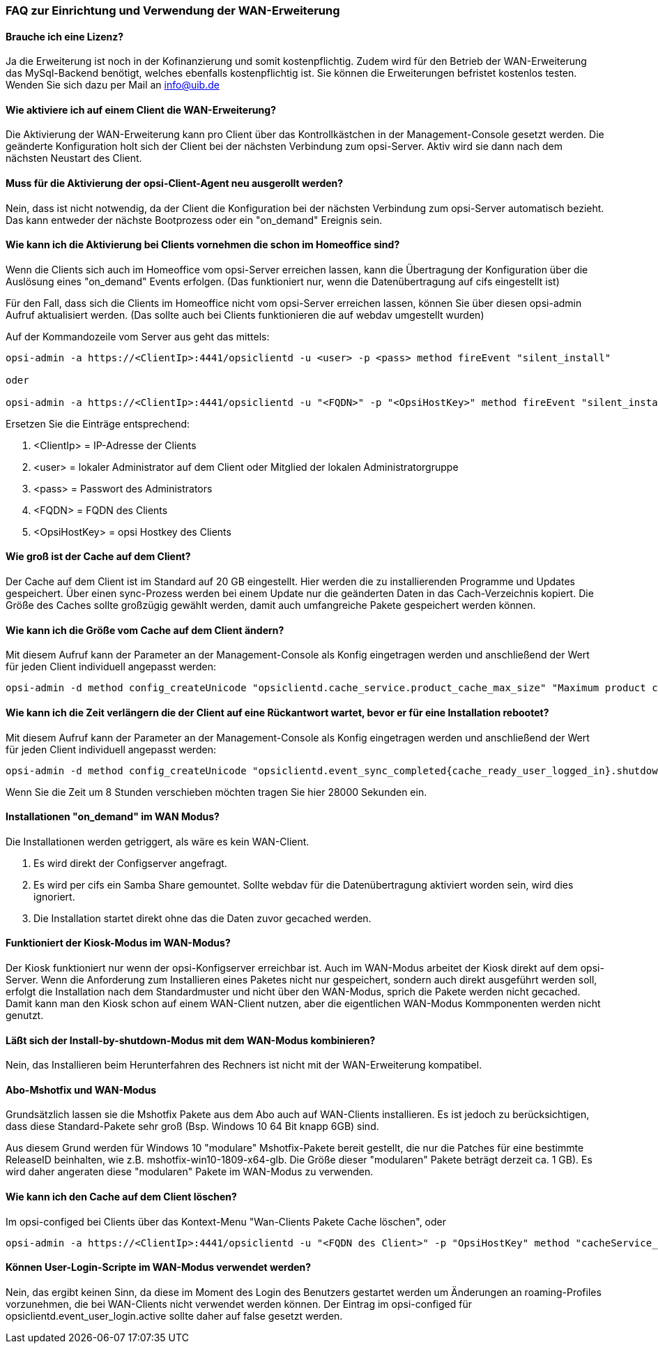 ﻿
[[opsi-manual-wan-faq]]
=== FAQ zur Einrichtung und Verwendung der WAN-Erweiterung

[[opsi-faq-wan-manual-licenz]]
==== Brauche ich eine Lizenz?

Ja die Erweiterung ist noch in der Kofinanzierung und somit kostenpflichtig. Zudem wird für den Betrieb der WAN-Erweiterung das MySql-Backend benötigt, welches ebenfalls kostenpflichtig ist. Sie können die Erweiterungen befristet kostenlos testen. Wenden Sie sich dazu per Mail an info@uib.de

[[opsi-faq-wan-manual-activate]]
==== Wie aktiviere ich auf einem Client die WAN-Erweiterung?

Die Aktivierung der WAN-Erweiterung kann pro Client über das Kontrollkästchen in der Management-Console gesetzt werden. Die geänderte Konfiguration holt sich der Client bei der nächsten Verbindung zum opsi-Server. Aktiv wird sie dann nach dem nächsten Neustart des Client.

[[opsi-faq-wan-manual-activate-oca]]
==== Muss für die Aktivierung der opsi-Client-Agent neu ausgerollt werden?

Nein, dass ist nicht notwendig, da der Client die Konfiguration bei der nächsten Verbindung zum opsi-Server automatisch bezieht. Das kann entweder der nächste Bootprozess oder ein "on_demand" Ereignis sein.

[[opsi-faq-wan-manual-activate-homeoffice]]
==== Wie kann ich die Aktivierung bei Clients vornehmen die schon im Homeoffice sind?

Wenn die Clients sich auch im Homeoffice vom opsi-Server erreichen lassen, kann die Übertragung der Konfiguration über die Auslösung eines "on_demand" Events erfolgen. (Das funktioniert nur, wenn die Datenübertragung auf cifs eingestellt ist)

Für den Fall, dass sich die Clients im Homeoffice nicht vom opsi-Server erreichen lassen, können Sie über diesen opsi-admin Aufruf aktualisiert werden. (Das sollte auch bei Clients funktionieren die auf webdav umgestellt wurden)

Auf der Kommandozeile vom Server aus geht das mittels:

[source,prompt]
----
opsi-admin -a https://<ClientIp>:4441/opsiclientd -u <user> -p <pass> method fireEvent "silent_install"

oder

opsi-admin -a https://<ClientIp>:4441/opsiclientd -u "<FQDN>" -p "<OpsiHostKey>" method fireEvent "silent_install"
----

Ersetzen Sie die Einträge entsprechend:

.  <ClientIp>    = IP-Adresse der Clients
.  <user>        = lokaler Administrator auf dem Client oder Mitglied der lokalen Administratorgruppe
.  <pass>        = Passwort des Administrators
.  <FQDN>        = FQDN des Clients
.  <OpsiHostKey> = opsi Hostkey des Clients

[[opsi-faq-wan-manual-cache]]
==== Wie groß ist der Cache auf dem Client?

Der Cache auf dem Client ist im Standard auf 20 GB eingestellt. Hier werden die zu installierenden Programme und Updates gespeichert. Über einen sync-Prozess werden bei einem Update nur die geänderten Daten in das Cach-Verzeichnis kopiert. Die Größe des Caches sollte großzügig gewählt werden, damit auch umfangreiche Pakete gespeichert werden können.

[[opsi-faq-wan-manual-cachesize]]
==== Wie kann ich die Größe vom Cache auf dem Client ändern?

Mit diesem Aufruf kann der Parameter an der Management-Console als Konfig eingetragen werden und anschließend der Wert für jeden Client individuell angepasst werden:

[source,prompt]
----
opsi-admin -d method config_createUnicode "opsiclientd.cache_service.product_cache_max_size" "Maximum product cache size in bytes" "40000000000" "40000000000" "True" "False"
----

[[opsi-faq-wan-manual-time]]
==== Wie kann ich die Zeit verlängern die der Client auf eine Rückantwort wartet, bevor er für eine Installation rebootet?

Mit diesem Aufruf kann der Parameter an der Management-Console als Konfig eingetragen werden und anschließend der Wert für jeden Client individuell angepasst werden:

[source,prompt]
----
opsi-admin -d method config_createUnicode "opsiclientd.event_sync_completed{cache_ready_user_logged_in}.shutdown_warning_time" "Wie lange soll auf eine Antwort vor einem Reboot gewartet werden. Default 3600 Sekunden" "3600" "3600" "True" "False"
----

Wenn Sie die Zeit um 8 Stunden verschieben möchten tragen Sie hier 28000 Sekunden ein.

[[opsi-faq-wan-manual-ondemand]]
==== Installationen "on_demand" im WAN Modus?

Die Installationen werden getriggert, als wäre es kein WAN-Client. 

. Es wird direkt der Configserver angefragt.
. Es wird per cifs ein Samba Share gemountet. Sollte webdav für die Datenübertragung aktiviert worden sein, wird dies ignoriert.
. Die Installation startet direkt ohne das die Daten zuvor gecached werden.

[[opsi-faq-wan-manual-kiosk]]
==== Funktioniert der Kiosk-Modus im WAN-Modus?

Der Kiosk funktioniert nur wenn der opsi-Konfigserver erreichbar ist. Auch im WAN-Modus arbeitet der Kiosk direkt auf dem opsi-Server.
Wenn die Anforderung zum Installieren eines Paketes nicht nur gespeichert, sondern auch direkt ausgeführt werden soll, erfolgt die Installation nach dem Standardmuster und nicht über den WAN-Modus, sprich die Pakete werden nicht gecached. Damit kann man den Kiosk schon auf einem WAN-Client nutzen, aber die eigentlichen WAN-Modus Kommponenten werden nicht genutzt.

[[opsi-faq-wan-manual-byshutdown]]
==== Läßt sich der Install-by-shutdown-Modus mit dem WAN-Modus kombinieren?

Nein, das Installieren beim Herunterfahren des Rechners ist nicht mit der WAN-Erweiterung kompatibel.

[[opsi-faq-wan-manual-mshotfix]]
==== Abo-Mshotfix und WAN-Modus

Grundsätzlich lassen sie die Mshotfix Pakete aus dem Abo auch auf WAN-Clients installieren. Es ist jedoch zu berücksichtigen, dass diese Standard-Pakete sehr groß (Bsp. Windows 10 64 Bit knapp 6GB) sind.

Aus diesem Grund werden für Windows 10 "modulare" Mshotfix-Pakete bereit gestellt, die nur die Patches für eine bestimmte ReleaseID beinhalten, wie z.B. mshotfix-win10-1809-x64-glb. Die Größe dieser "modularen" Pakete beträgt derzeit ca. 1 GB). Es wird daher angeraten diese "modularen" Pakete im WAN-Modus zu verwenden.

[[opsi-faq-wan-manual-cachedelete]]
==== Wie kann ich den Cache auf dem Client löschen?

Im opsi-configed bei Clients über das Kontext-Menu "Wan-Clients Pakete Cache löschen", oder

[source,prompt]
----
opsi-admin -a https://<ClientIp>:4441/opsiclientd -u "<FQDN des Client>" -p "OpsiHostKey" method "cacheService_deleteCache"
----

[[opsi-faq-wan-manual-user-login]]
==== Können User-Login-Scripte im WAN-Modus verwendet werden?

Nein, das ergibt keinen Sinn, da diese im Moment des Login des Benutzers gestartet werden um Änderungen an roaming-Profiles vorzunehmen, die bei WAN-Clients nicht verwendet werden können. Der Eintrag im opsi-configed für opsiclientd.event_user_login.active sollte daher auf false gesetzt werden.
